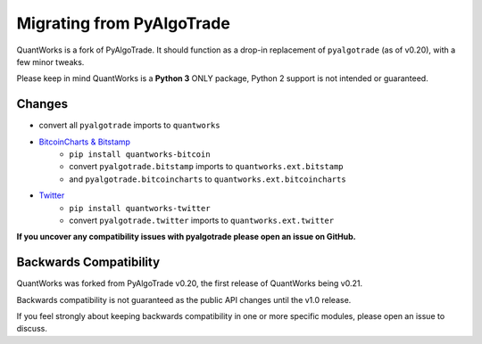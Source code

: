 Migrating from PyAlgoTrade
================================

QuantWorks is a fork of PyAlgoTrade. It should function as a drop-in replacement 
of ``pyalgotrade`` (as of v0.20), with a few minor tweaks.

Please keep in mind QuantWorks is a **Python 3** ONLY package, Python 2 support is not intended or guaranteed.

Changes
-------

- convert all ``pyalgotrade`` imports to ``quantworks``
- `BitcoinCharts & Bitstamp <https://pypi.org/project/quantworks-bitcoin/>`_
    - ``pip install quantworks-bitcoin``
    - convert ``pyalgotrade.bitstamp`` imports to ``quantworks.ext.bitstamp``
    - and ``pyalgotrade.bitcoincharts`` to ``quantworks.ext.bitcoincharts``
- `Twitter <https://pypi.org/project/quantworks-twitter/>`_
    - ``pip install quantworks-twitter``
    - convert ``pyalgotrade.twitter`` imports to ``quantworks.ext.twitter``

**If you uncover any compatibility issues with pyalgotrade please open an issue on GitHub.**

Backwards Compatibility
-----------------------

QuantWorks was forked from PyAlgoTrade v0.20, the first release of QuantWorks being v0.21. 

Backwards compatibility is not guaranteed as the public API changes until the v1.0 release.

If you feel strongly about keeping backwards compatibility in one or more specific modules, please open an issue to discuss.